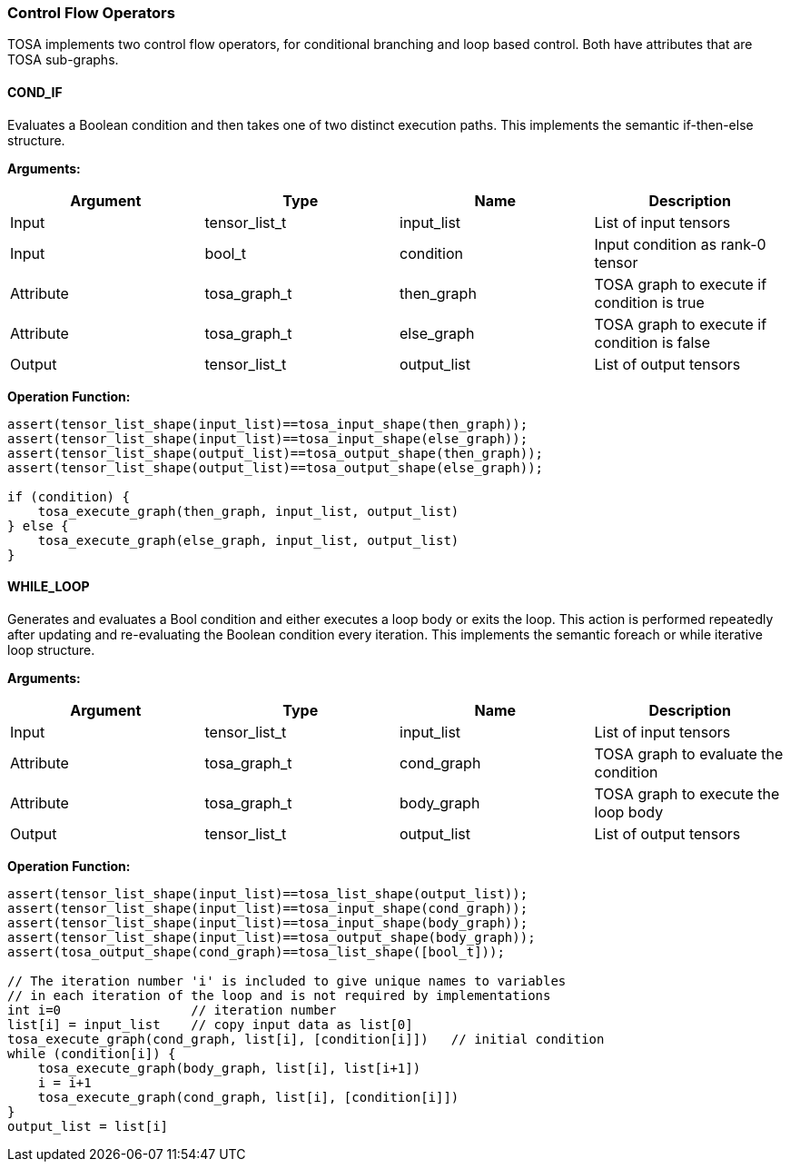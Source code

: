 //
// This confidential and proprietary software may be used only as
// authorised by a licensing agreement from ARM Limited
// (C) COPYRIGHT 2020-2021 ARM Limited
// ALL RIGHTS RESERVED
// The entire notice above must be reproduced on all authorised
// copies and copies may only be made to the extent permitted
// by a licensing agreement from ARM Limited.

=== Control Flow Operators

TOSA implements two control flow operators, for conditional branching and loop based control. Both have attributes that are TOSA sub-graphs.

==== COND_IF

Evaluates a Boolean condition and then takes one of two distinct execution paths. This implements the semantic if-then-else structure.

*Arguments:*

|===
|Argument|Type|Name|Description

|Input |tensor_list_t  |input_list |List of input tensors
|Input |bool_t         |condition  |Input condition as rank-0 tensor
|Attribute|tosa_graph_t|then_graph |TOSA graph to execute if condition is true
|Attribute|tosa_graph_t|else_graph |TOSA graph to execute if condition is false
|Output|tensor_list_t  |output_list|List of output tensors
|===

*Operation Function:*

[source,c]
----
assert(tensor_list_shape(input_list)==tosa_input_shape(then_graph));
assert(tensor_list_shape(input_list)==tosa_input_shape(else_graph));
assert(tensor_list_shape(output_list)==tosa_output_shape(then_graph));
assert(tensor_list_shape(output_list)==tosa_output_shape(else_graph));

if (condition) {
    tosa_execute_graph(then_graph, input_list, output_list)
} else {
    tosa_execute_graph(else_graph, input_list, output_list)
}
----

==== WHILE_LOOP

Generates and evaluates a Bool condition and either executes a loop body or exits the loop. This action is performed repeatedly after updating and re-evaluating the Boolean condition every iteration. This implements the semantic foreach or while iterative loop structure.

*Arguments:*

|===
|Argument|Type|Name|Description

|Input |tensor_list_t  |input_list |List of input tensors
|Attribute|tosa_graph_t|cond_graph |TOSA graph to evaluate the condition
|Attribute|tosa_graph_t|body_graph |TOSA graph to execute the loop body
|Output|tensor_list_t  |output_list|List of output tensors
|===

*Operation Function:*

[source,c]
----
assert(tensor_list_shape(input_list)==tosa_list_shape(output_list));
assert(tensor_list_shape(input_list)==tosa_input_shape(cond_graph));
assert(tensor_list_shape(input_list)==tosa_input_shape(body_graph));
assert(tensor_list_shape(input_list)==tosa_output_shape(body_graph));
assert(tosa_output_shape(cond_graph)==tosa_list_shape([bool_t]));

// The iteration number 'i' is included to give unique names to variables
// in each iteration of the loop and is not required by implementations
int i=0                 // iteration number
list[i] = input_list    // copy input data as list[0]
tosa_execute_graph(cond_graph, list[i], [condition[i]])   // initial condition
while (condition[i]) {
    tosa_execute_graph(body_graph, list[i], list[i+1])
    i = i+1
    tosa_execute_graph(cond_graph, list[i], [condition[i]])
}
output_list = list[i]
----
